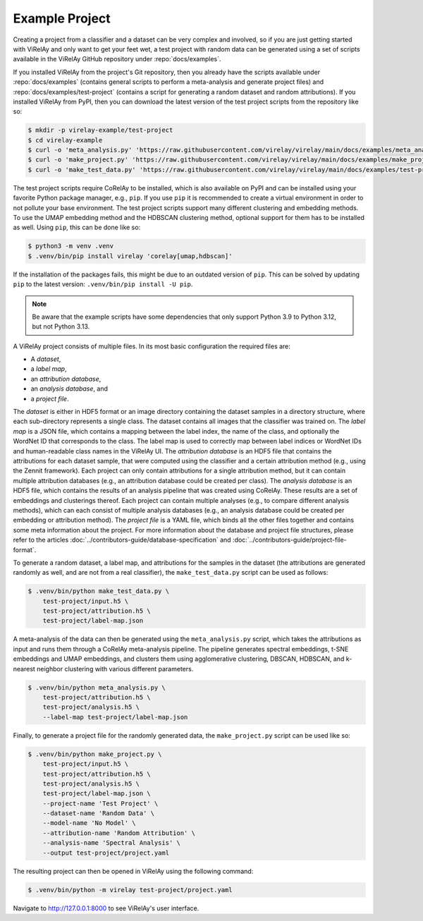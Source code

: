 ===============
Example Project
===============

Creating a project from a classifier and a dataset can be very complex and involved, so if you are just getting started with ViRelAy and only want to get your feet wet, a test project with random data can be generated using a set of scripts available in the ViRelAy GitHub repository under :repo:`docs/examples`.

If you installed ViRelAy from the project's Git repository, then you already have the scripts available under :repo:`docs/examples` (contains general scripts to perform a meta-analysis and generate project files) and :repo:`docs/examples/test-project` (contains a script for generating a random dataset and random attributions). If you installed ViRelAy from PyPI, then you can download the latest version of the test project scripts from the repository like so:

.. code-block:: console

    $ mkdir -p virelay-example/test-project
    $ cd virelay-example
    $ curl -o 'meta_analysis.py' 'https://raw.githubusercontent.com/virelay/virelay/main/docs/examples/meta_analysis.py'
    $ curl -o 'make_project.py' 'https://raw.githubusercontent.com/virelay/virelay/main/docs/examples/make_project.py'
    $ curl -o 'make_test_data.py' 'https://raw.githubusercontent.com/virelay/virelay/main/docs/examples/test-project/make_test_data.py'

The test project scripts require CoRelAy to be installed, which is also available on PyPI and can be installed using your favorite Python package manager, e.g., ``pip``. If you use ``pip`` it is recommended to create a virtual environment in order to not pollute your base environment. The test project scripts support many different clustering and embedding methods. To use the UMAP embedding method and the HDBSCAN clustering method, optional support for them has to be installed as well. Using ``pip``, this can be done like so:

.. code-block:: console

    $ python3 -m venv .venv
    $ .venv/bin/pip install virelay 'corelay[umap,hdbscan]'

If the installation of the packages fails, this might be due to an outdated version of ``pip``. This can be solved by updating ``pip`` to the latest version: ``.venv/bin/pip install -U pip``.

.. note::

    Be aware that the example scripts have some dependencies that only support Python 3.9 to Python 3.12, but not Python 3.13.

A ViRelAy project consists of multiple files. In its most basic configuration the required files are:

* A *dataset*,
* a *label map*,
* an *attribution database*,
* an *analysis database*, and
* a *project file*.

The *dataset* is either in HDF5 format or an image directory containing the dataset samples in a directory structure, where each sub-directory represents a single class. The dataset contains all images that the classifier was trained on. The *label map* is a JSON file, which contains a mapping between the label index, the name of the class, and optionally the WordNet ID that corresponds to the class. The label map is used to correctly map between label indices or WordNet IDs and human-readable class names in the ViRelAy UI. The *attribution database* is an HDF5 file that contains the attributions for each dataset sample, that were computed using the classifier and a certain attribution method (e.g., using the Zennit framework). Each project can only contain attributions for a single attribution method, but it can contain multiple attribution databases (e.g., an attribution database could be created per class). The *analysis database* is an HDF5 file, which contains the results of an analysis pipeline that was created using CoRelAy. These results are a set of embeddings and clusterings thereof. Each project can contain multiple analyses (e.g., to compare different analysis methods), which can each consist of multiple analysis databases (e.g., an analysis database could be created per embedding or attribution method). The *project file* is a YAML file, which binds all the other files together and contains some meta information about the project. For more information about the database and project file structures, please refer to the articles :doc:`../contributors-guide/database-specification` and :doc:`../contributors-guide/project-file-format`.

To generate a random dataset, a label map, and attributions for the samples in the dataset (the attributions are generated randomly as well, and are not from a real classifier), the ``make_test_data.py`` script can be used as follows:

.. code-block:: console

    $ .venv/bin/python make_test_data.py \
        test-project/input.h5 \
        test-project/attribution.h5 \
        test-project/label-map.json

A meta-analysis of the data can then be generated using the ``meta_analysis.py`` script, which takes the attributions as input and runs them through a CoRelAy meta-analysis pipeline. The pipeline generates spectral embeddings, t-SNE embeddings and UMAP embeddings, and clusters them using agglomerative clustering, DBSCAN, HDBSCAN, and k-nearest neighbor clustering with various different parameters.

.. code-block:: console

    $ .venv/bin/python meta_analysis.py \
        test-project/attribution.h5 \
        test-project/analysis.h5 \
        --label-map test-project/label-map.json

Finally, to generate a project file for the randomly generated data, the ``make_project.py`` script can be used like so:

.. code-block:: console

    $ .venv/bin/python make_project.py \
        test-project/input.h5 \
        test-project/attribution.h5 \
        test-project/analysis.h5 \
        test-project/label-map.json \
        --project-name 'Test Project' \
        --dataset-name 'Random Data' \
        --model-name 'No Model' \
        --attribution-name 'Random Attribution' \
        --analysis-name 'Spectral Analysis' \
        --output test-project/project.yaml

The resulting project can then be opened in ViRelAy using the following command:

.. code-block:: console

    $ .venv/bin/python -m virelay test-project/project.yaml

Navigate to http://127.0.0.1:8000 to see ViRelAy's user interface.
